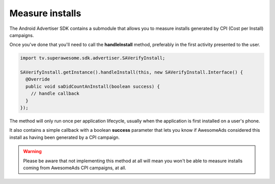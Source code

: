 Measure installs
================

The Android Advertiser SDK contains a submodule that allows you to measure installs generated by CPI (Cost per Install) campaigns.

Once you've done that you'll need to call the **handleInstall** method, preferably in the first activity presented to the user.

.. code-block:: java

    import tv.superawesome.sdk.advertiser.SAVerifyInstall;

    SAVerifyInstall.getInstance().handleInstall(this, new SAVerifyInstall.Interface() {
      @Override
      public void saDidCountAnInstall(boolean success) {
        // handle callback
      }
    });

The method will only run once per application lifecycle, usually when the application is first installed on a user's phone.

It also contains a simple callback with a boolean **success** parameter that lets you know if AwesomeAds considered this
install as having been generated by a CPI campaign.

.. warning:: Please be aware that not implementing this method at all will mean you won't be able to measure installs coming from
             AwesomeAds CPI campaigns, at all.
